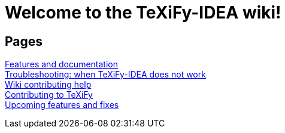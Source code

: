 // Document attributes

// Draw icons in admonitions
:icons: font

= Welcome to the TeXiFy-IDEA wiki!

== Pages

[%hardbreaks]
link:Features[Features and documentation]
link:Troubleshooting[Troubleshooting: when TeXiFy-IDEA does not work]
link:Contributing[Wiki contributing help]
link:Contributing-to-TeXiFy[Contributing to TeXiFy]
https://github.com/Hannah-Sten/TeXiFy-IDEA/blob/master/CONTRIBUTING.md[Upcoming features and fixes]